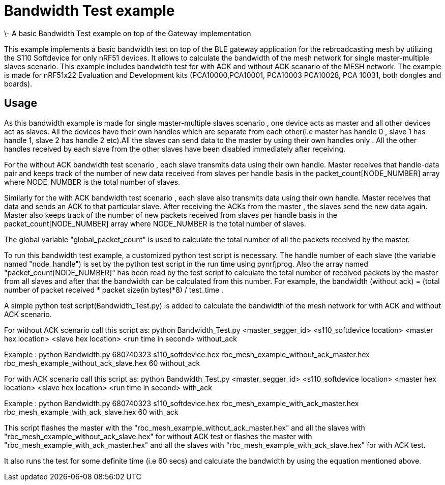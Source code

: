 = Bandwidth Test example 
\- A basic Bandwidth Test example on top of the Gateway implementation

This example implements a basic bandwidth test on top of the BLE gateway application for the rebroadcasting mesh
by utilizing the S110 Softdevice for only nRF51 devices. It allows to calculate the bandwidth of the mesh network 
for single master-multiple slaves scenario. This example includes bandwidth test for with ACK and without ACK 
scanario of the MESH network.
The example is made for nRF51x22 Evaluation and Development kits (PCA10000,PCA10001, PCA10003 PCA10028, PCA 10031,
both dongles and boards).

== Usage 

As this bandwidth example is made for single master-multiple slaves scenario , one device acts as master and all other devices act as slaves. All the devices have their own handles which are separate from each other(i.e master has handle 0 , slave 1 has handle 1, slave 2 has handle 2 etc).All the slaves can send data to the master by using their own handles only . All the other handles received by each slave from the other slaves have been disabled immediately after receiving. 

For the without ACK bandwidth test scenario , each slave transmits data using their own handle. Master receives that handle-data pair and keeps track of  the number of new data received from slaves per handle basis in the packet_count[NODE_NUMBER] array where NODE_NUMBER is the total number of slaves.

Similarly for the with ACK bandwidth test scenario , each slave also transmits data using their own handle. Master receives that data and sends an ACK to that particular slave. After receiving the ACKs from the master , the slaves send the new data again. Master also  keeps track of the number of new packets received from slaves per handle basis in the packet_count[NODE_NUMBER] array where NODE_NUMBER is the total number of slaves.

The global variable "global_packet_count" is used to calculate the total number of all the packets received by the master.

To run this bandwidth test example, a customized python test script is necessary. The handle number of each slave (the variable named "node_handle") is set by the python test script in the run time using pynrfjprog. Also the array named "packet_count[NODE_NUMBER]" has been read by the test script to calculate the total number of received packets by the master from all slaves and after that the bandwidth can be calculated from this number. For example, the bandwidth (without ack) = (total number of packet received * packet size(in bytes)*8) / test_time .

A simple python test script(Bandwidth_Test.py) is added to calculate the bandwidth of the mesh network for with ACK and without ACK scenario.

For without ACK scenario call this script as: python Bandwidth_Test.py <master_segger_id> <s110_softdevice location> <master hex location> <slave hex location> <run time in second> without_ack

Example : python Bandwidth.py 680740323 s110_softdevice.hex rbc_mesh_example_without_ack_master.hex rbc_mesh_example_without_ack_slave.hex 60 without_ack

For with ACK scenario call this script as: python Bandwidth_Test.py <master_segger_id> <s110_softdevice location> <master hex location> <slave hex location> <run time in second> with_ack

Example : python Bandwidth.py 680740323 s110_softdevice.hex rbc_mesh_example_with_ack_master.hex rbc_mesh_example_with_ack_slave.hex 60 with_ack

This script flashes the master with the "rbc_mesh_example_without_ack_master.hex" and all the slaves with "rbc_mesh_example_without_ack_slave.hex" for without ACK test or flashes the master with "rbc_mesh_example_with_ack_master.hex" and all the slaves with "rbc_mesh_example_with_ack_slave.hex" for with ACK test.

It also runs the test for some definite time (i.e 60 secs) and calculate the bandwidth by using the equation mentioned above.
